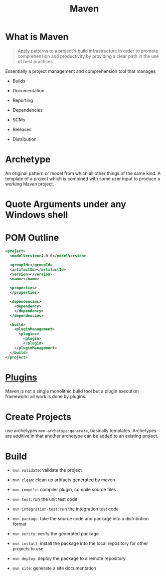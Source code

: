 #+TITLE: Maven

* What is Maven

#+begin_quote
Apply patterns to a project's build infrastructure in order to promote
comprehension and productivity by providing a clear path in the use of best practices
#+end_quote

Essentially a project management and comprehension tool that manages

- Builds

- Documentation

- Reporting

- Dependencies

- SCMs

- Releases

- Distribution

* Archetype

An original pattern or model from which all other things of the same kind.
A template of a project which is combined with some user input to produce a
working Maven project.


* Quote Arguments under any Windows shell

* POM Outline

#+begin_src xml
<project>
  <modelVersion>4.0.0</modelVersion>

  <groupId></groupId>
  <artifactId></artifactId>
  <version></version>
  <name></name>

  <properties>
  </properties>

  <dependencies>
    <dependency>
    </dependency>
  </dependencies>

  <build>
    <pluginManagement>
      <plugins>
        <plugin>
        </plugin>
    </pluginManagement>
  </build>
</project>
#+end_src

* [[https://maven.apache.org/plugins/index.html][Plugins]]

Maven is not a single monolithic build tool but a plugin execution framework: all work is done by plugins.

* Create Projects

use archetypes =mvn archetype:generate=, basically templates. Archetypes are additive in that another archetype can be added to an existing project.

* Build

- =mvn validate=: validate the project

- =mvn clean=: clean up artifacts generated by maven

- =mvn compile=: compiler plugin, compile source files

- =mvn test=: run the unit test code

- =mvn integration-test=: run the integration test code

- =mvn package=: take the source code and package into a distribution format

- =mvn verify=: verify the generated package

- =mvn install=: install the package into the local repository for other projects to use

- =mvn deploy=: deploy the package to a remote repository

- =mvn site=: generate a site documentation
